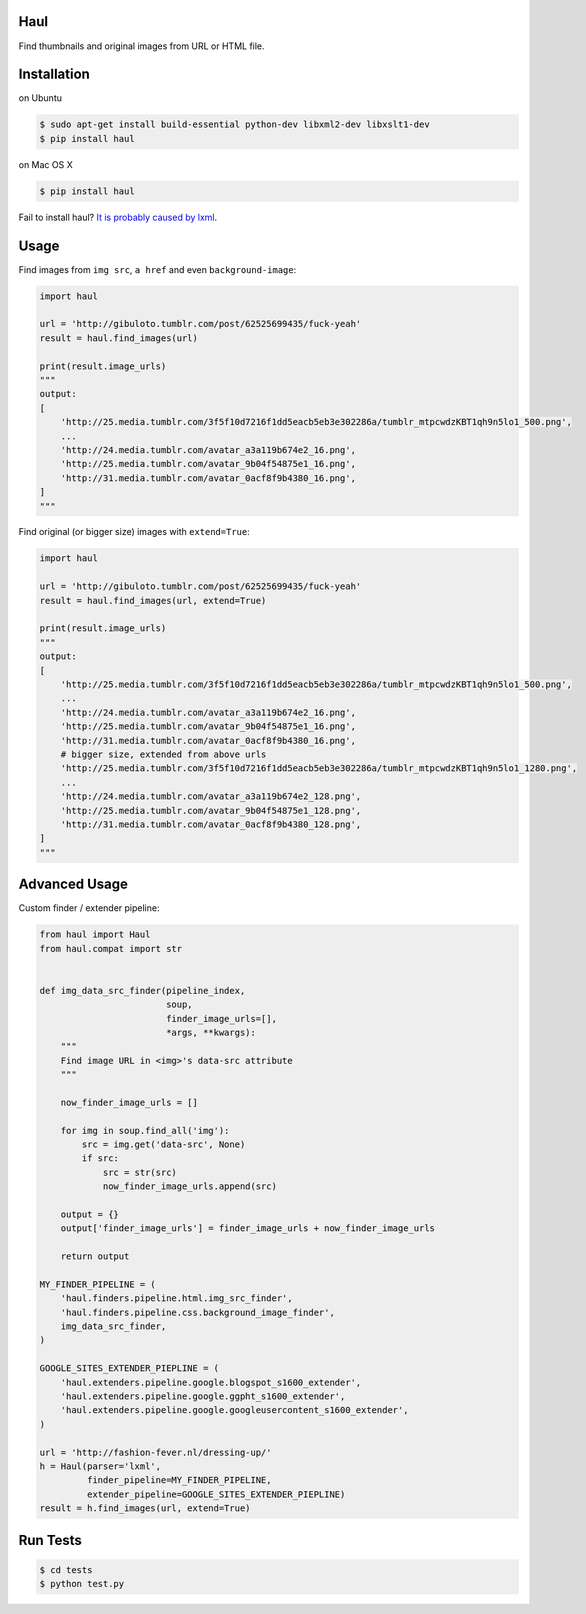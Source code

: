 Haul
====

.. image:: https://travis-ci.org/vinta/Haul.png?branch=master
    :alt: Build Badge
    :target: https://travis-ci.org/vinta/Haul

.. image:: https://coveralls.io/repos/vinta/Haul/badge.png?branch=master
    :alt: Coverage Badge
    :target: https://coveralls.io/r/vinta/Haul

.. image:: https://badge.fury.io/py/haul.png
    :alt: Version Badge
    :target: http://badge.fury.io/py/haul

.. image:: https://d2weczhvl823v0.cloudfront.net/vinta/haul/trend.png
    :alt: Bitdeli Badge
    :target: https://bitdeli.com/free


Find thumbnails and original images from URL or HTML file.

Installation
============

on Ubuntu

.. code-block:: bash

    $ sudo apt-get install build-essential python-dev libxml2-dev libxslt1-dev
    $ pip install haul

on Mac OS X

.. code-block:: bash

    $ pip install haul

Fail to install haul? `It is probably caused by lxml <http://lxml.de/installation.html>`_.

Usage
=====

Find images from ``img src``, ``a href`` and even ``background-image``:

.. code-block:: python

    import haul

    url = 'http://gibuloto.tumblr.com/post/62525699435/fuck-yeah'
    result = haul.find_images(url)

    print(result.image_urls)
    """
    output:
    [
        'http://25.media.tumblr.com/3f5f10d7216f1dd5eacb5eb3e302286a/tumblr_mtpcwdzKBT1qh9n5lo1_500.png',
        ...
        'http://24.media.tumblr.com/avatar_a3a119b674e2_16.png',
        'http://25.media.tumblr.com/avatar_9b04f54875e1_16.png',
        'http://31.media.tumblr.com/avatar_0acf8f9b4380_16.png',
    ]
    """

Find original (or bigger size) images with ``extend=True``:

.. code-block:: python

    import haul

    url = 'http://gibuloto.tumblr.com/post/62525699435/fuck-yeah'
    result = haul.find_images(url, extend=True)

    print(result.image_urls)
    """
    output:
    [
        'http://25.media.tumblr.com/3f5f10d7216f1dd5eacb5eb3e302286a/tumblr_mtpcwdzKBT1qh9n5lo1_500.png',
        ...
        'http://24.media.tumblr.com/avatar_a3a119b674e2_16.png',
        'http://25.media.tumblr.com/avatar_9b04f54875e1_16.png',
        'http://31.media.tumblr.com/avatar_0acf8f9b4380_16.png',
        # bigger size, extended from above urls
        'http://25.media.tumblr.com/3f5f10d7216f1dd5eacb5eb3e302286a/tumblr_mtpcwdzKBT1qh9n5lo1_1280.png',
        ...
        'http://24.media.tumblr.com/avatar_a3a119b674e2_128.png',
        'http://25.media.tumblr.com/avatar_9b04f54875e1_128.png',
        'http://31.media.tumblr.com/avatar_0acf8f9b4380_128.png',
    ]
    """

Advanced Usage
==============

Custom finder / extender pipeline:

.. code-block:: python

    from haul import Haul
    from haul.compat import str


    def img_data_src_finder(pipeline_index,
                            soup,
                            finder_image_urls=[],
                            *args, **kwargs):
        """
        Find image URL in <img>'s data-src attribute
        """

        now_finder_image_urls = []

        for img in soup.find_all('img'):
            src = img.get('data-src', None)
            if src:
                src = str(src)
                now_finder_image_urls.append(src)

        output = {}
        output['finder_image_urls'] = finder_image_urls + now_finder_image_urls

        return output

    MY_FINDER_PIPELINE = (
        'haul.finders.pipeline.html.img_src_finder',
        'haul.finders.pipeline.css.background_image_finder',
        img_data_src_finder,
    )

    GOOGLE_SITES_EXTENDER_PIEPLINE = (
        'haul.extenders.pipeline.google.blogspot_s1600_extender',
        'haul.extenders.pipeline.google.ggpht_s1600_extender',
        'haul.extenders.pipeline.google.googleusercontent_s1600_extender',
    )

    url = 'http://fashion-fever.nl/dressing-up/'
    h = Haul(parser='lxml',
             finder_pipeline=MY_FINDER_PIPELINE,
             extender_pipeline=GOOGLE_SITES_EXTENDER_PIEPLINE)
    result = h.find_images(url, extend=True)

Run Tests
=========

.. code-block:: bash

    $ cd tests
    $ python test.py

